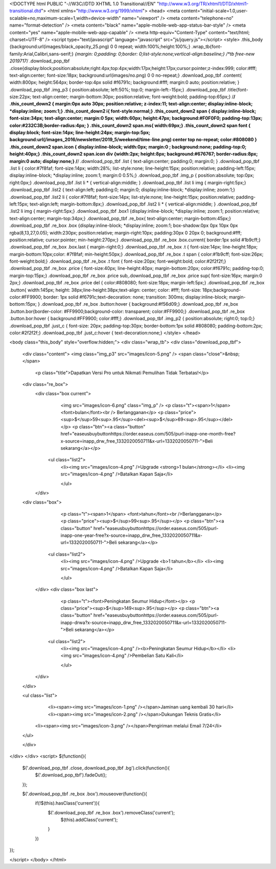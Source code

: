 <!DOCTYPE html PUBLIC "-//W3C//DTD XHTML 1.0 Transitional//EN" "http://www.w3.org/TR/xhtml1/DTD/xhtml1-transitional.dtd">
<html xmlns="http://www.w3.org/1999/xhtml">
<head>
<meta content="initial-scale=1.0,user-scalable=no,maximum-scale=1,width=device-width" name="viewport" />
<meta content="telephone=no" name="format-detection" />
<meta content="black" name="apple-mobile-web-app-status-bar-style" />
<meta content="yes" name="apple-mobile-web-app-capable" />
<meta http-equiv="Content-Type" content="text/html; charset=UTF-8" />
<script type="text/javascript" language="javascript" src="js/jquery.js"></script>
<style>
.this_body {background:url(images/black_opacity_25.png) 0 0 repeat; width:100%;height:100%;}
.wrap_tb{font-family:Arial,Calibri,sans-serif;}
*{margin: 0;padding: 0;border: 0;list-style:none;vertical-align:baseline;}
/*tb free-new 2019717*/
.download_pop_tbf .close{display:block;position:absolute;right:4px;top:4px;width:17px;height:17px;cursor:pointer;z-index:999; color:#fff; text-align:center; font-size:18px; background:url(images/no.png) 0 0 no-repeat;}
.download_pop_tbf .content{ width:800px;  height:564px; border-top:4px solid #f6791c; background:#fff; margin:0 auto; position:relative; }
.download_pop_tbf .img_p3 { position:absolute; left:50%; top:0; margin-left:-15px;}
.download_pop_tbf .title{font-size:22px; text-align:center;   margin-bottom:30px; position:relative; font-weight:bold; padding-top:65px;}
/**/
.this_count_down2 {  margin:0px auto 30px; position:relative; z-index:11;   text-align:center; display:inline-block; *display:inline; zoom:1;}
.this_count_down2 i{ font-style:normal;}
.this_count_down2 span {  display:inline-block; font-size:34px; text-align:center;  margin:0 5px; width:60px; height:47px; background:#F0F0F0; padding-top:13px; color:#232C3B;border-radius:4px;  }
.this_count_down2 span.ms{ width:69px;}
.this_count_down2 span font { display:block; font-size:14px; line-height:24px;  margin-top:5px; background:url(/images_2016/newsletter/2019_5/weekend/time-line.png) center top no-repeat; color:#808080 }
.this_count_down2 span.icon { display:inline-block; width:0px; margin:0 ; background:none; padding-top:0; height:40px;}
.this_count_down2 span.icon div {width:2px; height:8px; background:#676767; border-radius:8px; margin:0 auto; display:none;}
/**/
.download_pop_tbf .list { text-align:center; padding:0; margin:0; }
.download_pop_tbf .list li { color:#7f8faf; font-size:14px; width:28%; list-style:none; line-height:15px; position:relative; padding-left:15px; display:inline-block; *display:inline; zoom:1; margin:0 0.5%;}
.download_pop_tbf  .img_p { position:absolute; top:0px; right:0px;}
.download_pop_tbf .list li * { vertical-align:middle; }
.download_pop_tbf .list li img { margin-right:5px;}
.download_pop_tbf .list2 { text-align:left; padding:0; margin:0; display:inline-block; *display:inline; zoom:1;}
.download_pop_tbf .list2 li { color:#7f8faf; font-size:14px;  list-style:none;  line-height:15px; position:relative; padding-left:15px; text-align:left;  margin-bottom:8px;}
.download_pop_tbf .list2 li * { vertical-align:middle; }
.download_pop_tbf .list2 li img { margin-right:5px;}
.download_pop_tbf .box1 {display:inline-block; *display:inline; zoom:1; position:relative; text-align:center; margin-top:34px;}
.download_pop_tbf .re_box{ text-align:center; margin-bottom:45px;}
.download_pop_tbf .re_box .box {display:inline-block; *display:inline; zoom:1; box-shadow:0px 0px 10px 0px rgba(8,13,27,0.05); width:230px; position:relative; margin-right:10px; padding:30px 0 20px  0; background:#fff; position:relative; cursor:pointer; min-height:270px;}
.download_pop_tbf .re_box .box.current{ border:1px solid #1b9cff;}
.download_pop_tbf .re_box .box.last { margin-right:0;}
.download_pop_tbf .re_box .t { font-size:14px; line-height:18px; margin-bottom:10px;color: #7f8faf; min-height:50px;}
.download_pop_tbf .re_box .t span { color:#1b9cff; font-size:26px; font-weight:bold;}
.download_pop_tbf .re_box .t font {  font-size:20px; font-weight:bold; color:#2f2f2f;}
.download_pop_tbf .re_box .price { font-size:40px; line-height:40px; margin-bottom:20px; color:#f6791c; padding-top:0; margin-top:15px;}
.download_pop_tbf .re_box .price sub,.download_pop_tbf .re_box .price sup{ font-size:16px; margin:0 2px;}
.download_pop_tbf .re_box .price del { color:#808080; font-size:18px; margin-left:5px;}
.download_pop_tbf .re_box .button{ width:145px; height: 38px;line-height:38px;text-align: center; color: #fff; font-size: 18px;background-color:#FF9900; border: 1px solid #f6791c;text-decoration: none; transition: 300ms; display:inline-block; margin-bottom:15px; }
.download_pop_tbf .re_box .button:hover { background:#f56d09;}
.download_pop_tbf .re_box .button.bor{border-color: #FF9900;background-color: transparent; color:#FF9900;}
.download_pop_tbf .re_box .button.bor:hover { background:#FF9900; color:#fff;}
.download_pop_tbf .img_p2 { position:absolute; right:0; top:0;}
.download_pop_tbf .just_c { font-size: 20px; padding-top:30px; border-bottom:1px solid #808080; padding-bottom:2px; color:#2f2f2f;}
.download_pop_tbf .just_c:hover { text-decoration:none;}
</style>
</head>

<body class="this_body" style="overflow:hidden;">
<div class="wrap_tb">
<div class="download_pop_tbf">
	<div class="content">
    	<img class="img_p3" src="images/icon-5.png" />
    	<span class="close">&nbsp;</span>
		<p class="title">Dapatkan Versi Pro untuk Nikmati Pemulihan Tidak Terbatas!</p>
        
        
        <div class="re_box">
          <div class="box current">
          	<img src="images/icon-6.png" class="img_p" />
          	<p class="t"><span>1</span> <font>bulan</font><br /> Berlangganan</p>
          	<p class="price"><sup>$</sup>59<sup>.95</sup><del><sup>$</sup>69<sup>.95</sup></del></p>
          	<p class="btn"><a class="button" href="easeusbuybuttonhttps://order.easeus.com/505/purl-inapp-one-month-free?x-source=inapp_drw_free_1332020050711&x-url=1332020050711-">Beli sekarang</a></p>
            <ul class="list2">
                <li><img src="images/icon-4.png" />Upgrade <strong>1 bulan</strong></li>
                <li><img src="images/icon-4.png" />Batalkan Kapan Saja</li>
            
        	</ul>
          </div>
        <div class="box">
          	<p class="t"><span>1</span> <font>tahun</font><br />Berlangganan</p>
          	<p class="price"><sup>$</sup>99<sup>.95</sup></p>
          	<p class="btn"><a class="button" href="easeusbuybuttonhttps://order.easeus.com/505/purl-inapp-one-year-free?x-source=inapp_drw_free_1332020050711&x-url=1332020050711-">Beli sekarang</a></p>
            <ul class="list2">
                <li><img src="images/icon-4.png" />Upgrade <b>1 tahun</b></li>
                <li><img src="images/icon-4.png" />Batalkan Kapan Saja</li>
            
        	</ul>
          </div>
          <div class="box last">
          	<p class="t"><font>Peningkatan Seumur Hidup</font></p>
          	<p class="price"><sup>$</sup>149<sup>.95</sup></p>
          	<p class="btn"><a class="button" href="easeusbuybuttonhttps://order.easeus.com/505/purl-inapp-drwa?x-source=inapp_drw_free_1332020050711&x-url=1332020050711-">Beli sekarang</a></p>
            <ul class="list2">
                <li><img src="images/icon-4.png" /><b>Peningkatan Seumur Hidup</b></li>
                <li><img src="images/icon-4.png" />Pembelian Satu Kali</li>
            
        	</ul>
          </div>
        
        
        </div>
        
        <ul class="list">
        	<li><span><img src="images/icon-1.png" /></span>Jaminan uang kembali 30 hari</li>
        	<li><span><img src="images/icon-2.png" /></span>Dukungan Teknis Gratis</li>
            <li><span><img src="images/icon-3.png" /></span>Pengiriman melalui Email 7/24</li>
        
        
        </ul>
        
        
        
        
	</div>
</div>
</div>
<script>
$(function(){
	$('.download_pop_tbf .close,.download_pop_tbf .bg').click(function(){
		$('.download_pop_tbf').fadeOut();
	});
	
	$('.download_pop_tbf .re_box .box').mouseover(function(){
		if(!$(this).hasClass('current')){
			$('.download_pop_tbf .re_box .box').removeClass('current');
				$(this).addClass('current');
			}
		})

});




</script>
</body>
</html>                                                                                                                                                                                                                                                                                                                                                                                                                                                                                                                                                                                                                                                   